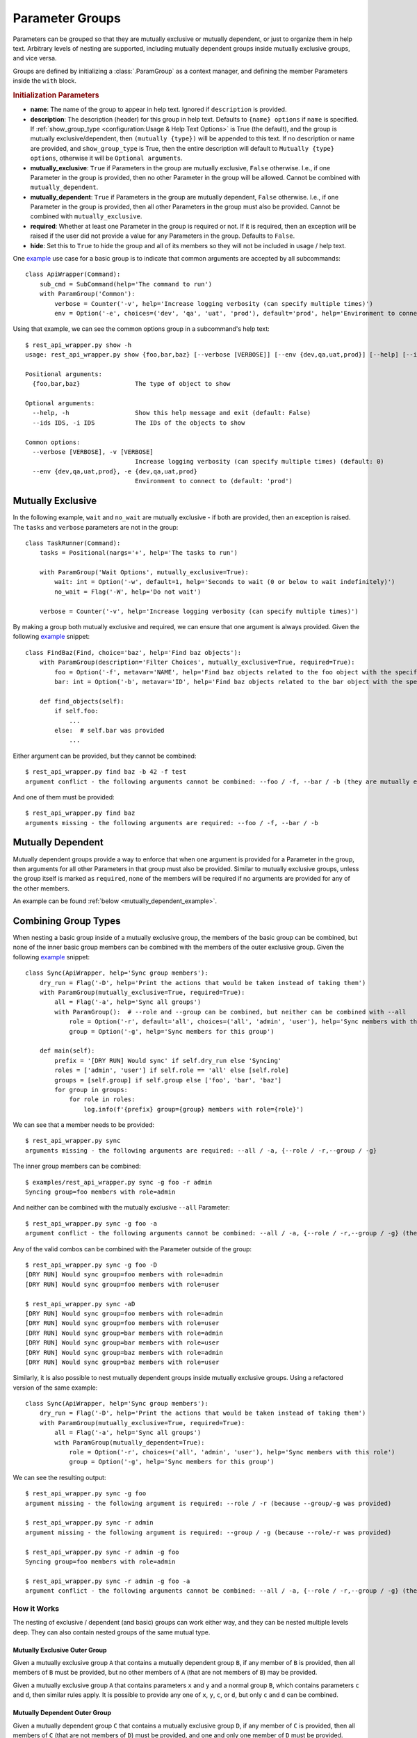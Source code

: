 Parameter Groups
****************

Parameters can be grouped so that they are mutually exclusive or mutually dependent, or just to organize them in help
text.  Arbitrary levels of nesting are supported, including mutually dependent groups inside mutually exclusive groups,
and vice versa.

Groups are defined by initializing a :class:`.ParamGroup` as a context manager, and defining the member Parameters
inside the ``with`` block.


.. _group_init_params::

.. rubric:: Initialization Parameters

- **name**: The name of the group to appear in help text.  Ignored if ``description`` is provided.
- **description**: The description (header) for this group in help text.  Defaults to ``{name} options`` if ``name`` is
  specified.  If :ref:`show_group_type <configuration:Usage & Help Text Options>` is True (the default), and the group
  is mutually exclusive/dependent, then ``(mutually {type})`` will be appended to this text.  If no description or name
  are provided, and ``show_group_type`` is True, then the entire description will default to
  ``Mutually {type} options``, otherwise it will be ``Optional arguments``.
- **mutually_exclusive**: ``True`` if Parameters in the group are mutually exclusive, ``False`` otherwise.  I.e., if
  one Parameter in the group is provided, then no other Parameter in the group will be allowed.  Cannot be combined
  with ``mutually_dependent``.
- **mutually_dependent**: ``True`` if Parameters in the group are mutually dependent, ``False`` otherwise.  I.e., if
  one Parameter in the group is provided, then all other Parameters in the group must also be provided.  Cannot be
  combined with ``mutually_exclusive``.
- **required**: Whether at least one Parameter in the group is required or not.  If it is required, then an exception
  will be raised if the user did not provide a value for any Parameters in the group.  Defaults to ``False``.
- **hide**: Set this to ``True`` to hide the group and all of its members so they will not be included in usage / help
  text.


One `example <https://github.com/dskrypa/cli_command_parser/blob/main/examples/rest_api_wrapper.py>`__ use case for
a basic group is to indicate that common arguments are accepted by all subcommands::

    class ApiWrapper(Command):
        sub_cmd = SubCommand(help='The command to run')
        with ParamGroup('Common'):
            verbose = Counter('-v', help='Increase logging verbosity (can specify multiple times)')
            env = Option('-e', choices=('dev', 'qa', 'uat', 'prod'), default='prod', help='Environment to connect to')


Using that example, we can see the common options group in a subcommand's help text::

    $ rest_api_wrapper.py show -h
    usage: rest_api_wrapper.py show {foo,bar,baz} [--verbose [VERBOSE]] [--env {dev,qa,uat,prod}] [--help] [--ids IDS]

    Positional arguments:
      {foo,bar,baz}               The type of object to show

    Optional arguments:
      --help, -h                  Show this help message and exit (default: False)
      --ids IDS, -i IDS           The IDs of the objects to show

    Common options:
      --verbose [VERBOSE], -v [VERBOSE]
                                  Increase logging verbosity (can specify multiple times) (default: 0)
      --env {dev,qa,uat,prod}, -e {dev,qa,uat,prod}
                                  Environment to connect to (default: 'prod')


Mutually Exclusive
==================

In the following example, ``wait`` and ``no_wait`` are mutually exclusive - if both are provided, then an exception is
raised.  The ``tasks`` and ``verbose`` parameters are not in the group::

    class TaskRunner(Command):
        tasks = Positional(nargs='+', help='The tasks to run')

        with ParamGroup('Wait Options', mutually_exclusive=True):
            wait: int = Option('-w', default=1, help='Seconds to wait (0 or below to wait indefinitely)')
            no_wait = Flag('-W', help='Do not wait')

        verbose = Counter('-v', help='Increase logging verbosity (can specify multiple times)')


By making a group both mutually exclusive and required, we can ensure that one argument is always provided.  Given the
following `example <https://github.com/dskrypa/cli_command_parser/blob/main/examples/rest_api_wrapper.py>`__ snippet::

    class FindBaz(Find, choice='baz', help='Find baz objects'):
        with ParamGroup(description='Filter Choices', mutually_exclusive=True, required=True):
            foo = Option('-f', metavar='NAME', help='Find baz objects related to the foo object with the specified name')
            bar: int = Option('-b', metavar='ID', help='Find baz objects related to the bar object with the specified ID')

        def find_objects(self):
            if self.foo:
                ...
            else:  # self.bar was provided
                ...


Either argument can be provided, but they cannot be combined::

    $ rest_api_wrapper.py find baz -b 42 -f test
    argument conflict - the following arguments cannot be combined: --foo / -f, --bar / -b (they are mutually exclusive - only one is allowed)


And one of them must be provided::

    $ rest_api_wrapper.py find baz
    arguments missing - the following arguments are required: --foo / -f, --bar / -b


Mutually Dependent
==================

Mutually dependent groups provide a way to enforce that when one argument is provided for a Parameter in the group,
then arguments for all other Parameters in that group must also be provided.  Similar to mutually exclusive groups,
unless the group itself is marked as ``required``, none of the members will be required if no arguments are provided
for any of the other members.

An example can be found :ref:`below <mutually_dependent_example>`.


Combining Group Types
=====================

When nesting a basic group inside of a mutually exclusive group, the members of the basic group can be combined, but
none of the inner basic group members can be combined with the members of the outer exclusive group.  Given the
following `example <https://github.com/dskrypa/cli_command_parser/blob/main/examples/rest_api_wrapper.py>`__ snippet::

    class Sync(ApiWrapper, help='Sync group members'):
        dry_run = Flag('-D', help='Print the actions that would be taken instead of taking them')
        with ParamGroup(mutually_exclusive=True, required=True):
            all = Flag('-a', help='Sync all groups')
            with ParamGroup():  # --role and --group can be combined, but neither can be combined with --all
                role = Option('-r', default='all', choices=('all', 'admin', 'user'), help='Sync members with this role')
                group = Option('-g', help='Sync members for this group')

        def main(self):
            prefix = '[DRY RUN] Would sync' if self.dry_run else 'Syncing'
            roles = ['admin', 'user'] if self.role == 'all' else [self.role]
            groups = [self.group] if self.group else ['foo', 'bar', 'baz']
            for group in groups:
                for role in roles:
                    log.info(f'{prefix} group={group} members with role={role}')


We can see that a member needs to be provided::

    $ rest_api_wrapper.py sync
    arguments missing - the following arguments are required: --all / -a, {--role / -r,--group / -g}

The inner group members can be combined::

    $ examples/rest_api_wrapper.py sync -g foo -r admin
    Syncing group=foo members with role=admin

And neither can be combined with the mutually exclusive ``--all`` Parameter::

    $ rest_api_wrapper.py sync -g foo -a
    argument conflict - the following arguments cannot be combined: --all / -a, {--role / -r,--group / -g} (they are mutually exclusive - only one is allowed)

Any of the valid combos can be combined with the Parameter outside of the group::

    $ rest_api_wrapper.py sync -g foo -D
    [DRY RUN] Would sync group=foo members with role=admin
    [DRY RUN] Would sync group=foo members with role=user

    $ rest_api_wrapper.py sync -aD
    [DRY RUN] Would sync group=foo members with role=admin
    [DRY RUN] Would sync group=foo members with role=user
    [DRY RUN] Would sync group=bar members with role=admin
    [DRY RUN] Would sync group=bar members with role=user
    [DRY RUN] Would sync group=baz members with role=admin
    [DRY RUN] Would sync group=baz members with role=user


.. _mutually_dependent_example::

Similarly, it is also possible to nest mutually dependent groups inside mutually exclusive groups.  Using a refactored
version of the same example::

    class Sync(ApiWrapper, help='Sync group members'):
        dry_run = Flag('-D', help='Print the actions that would be taken instead of taking them')
        with ParamGroup(mutually_exclusive=True, required=True):
            all = Flag('-a', help='Sync all groups')
            with ParamGroup(mutually_dependent=True):
                role = Option('-r', choices=('all', 'admin', 'user'), help='Sync members with this role')
                group = Option('-g', help='Sync members for this group')


We can see the resulting output::

    $ rest_api_wrapper.py sync -g foo
    argument missing - the following argument is required: --role / -r (because --group/-g was provided)

    $ rest_api_wrapper.py sync -r admin
    argument missing - the following argument is required: --group / -g (because --role/-r was provided)

    $ rest_api_wrapper.py sync -r admin -g foo
    Syncing group=foo members with role=admin

    $ rest_api_wrapper.py sync -r admin -g foo -a
    argument conflict - the following arguments cannot be combined: --all / -a, {--role / -r,--group / -g} (they are mutually exclusive - only one is allowed)


How it Works
------------

The nesting of exclusive / dependent (and basic) groups can work either way, and they can be nested multiple levels
deep.  They can also contain nested groups of the same mutual type.

Mutually Exclusive Outer Group
^^^^^^^^^^^^^^^^^^^^^^^^^^^^^^

Given a mutually exclusive group ``A`` that contains a mutually dependent group ``B``, if any member of ``B`` is
provided, then all members of ``B`` must be provided, but no other members of ``A`` (that are not members of ``B``) may
be provided.

Given a mutually exclusive group ``A`` that contains parameters ``x`` and ``y`` and a normal group ``B``, which
contains parameters ``c`` and ``d``, then similar rules apply.  It is possible to provide any one of ``x``, ``y``,
``c``, or ``d``, but only ``c`` and ``d`` can be combined.

Mutually Dependent Outer Group
^^^^^^^^^^^^^^^^^^^^^^^^^^^^^^

Given a mutually dependent group ``C`` that contains a mutually exclusive group ``D``, if any member of ``C`` is
provided, then all members of ``C`` (that are not members of ``D``) must be provided, and one and only one member of
``D`` must be provided.

Given a mutually dependent group ``A`` that contains parameters ``x`` and ``y`` and a normal group ``B``, which
contains parameters ``c`` and ``d``, then similar rules apply.  If any of ``x``, ``y``, ``c``, or ``d`` are provided,
then ``x`` and ``y`` must always be provided, and one or both of ``c`` and ``d`` must be provided.

Examples
^^^^^^^^

The following `example <https://github.com/dskrypa/cli_command_parser/blob/main/examples/grouped_action_flags.py>`__
demonstrates combinations in both directions for nested mutually exclusive / dependent groups using
:ref:`ActionFlags<parameters:ActionFlag>` that simply print their corresponding letter::

    class GroupedFlags(Command):
        with ParamGroup(mutually_exclusive=True):
            @before_main('-a', order=1)
            def action_a(self):
                print('a')

            @before_main('-b', order=2)
            def action_b(self):
                print('b')

            with ParamGroup(mutually_dependent=True):
                @before_main('-c', order=3)
                def action_c(self):
                    print('c')

                @before_main('-d', order=4)
                def action_d(self):
                    print('d')

        with ParamGroup(mutually_dependent=True):
            @after_main('-w', order=1)
            def action_w(self):
                print('w')

            @after_main('-x', order=2)
            def action_x(self):
                print('x')

            with ParamGroup(mutually_exclusive=True):
                @after_main('-y', order=3)
                def action_y(self):
                    print('y')

                @after_main('-z', order=4)
                def action_z(self):
                    print('z')

        def main(self):
            print('main')


Example output for the mutually dependent group nested inside the mutually exclusive group::

    $ grouped_action_flags.py -a
    a
    main

    $ grouped_action_flags.py -ab
    argument conflict - the following arguments cannot be combined: --action_a / -a, --action_b / -b (they are mutually exclusive - only one is allowed)

    $ grouped_action_flags.py -abc
    argument conflict - the following arguments cannot be combined: --action_a / -a, --action_b / -b, {--action_c / -c,--action_d / -d} (they are mutually exclusive - only one is allowed)

    $ grouped_action_flags.py -c
    argument missing - the following argument is required: --action_d / -d (because --action_c/-c was provided)

    $ grouped_action_flags.py -cd
    c
    d
    main


Example output for the mutually exclusive group nested inside the mutually dependent group::

    $ grouped_action_flags.py -w
    arguments missing - the following arguments are required: --action_x / -x, {--action_y / -y,--action_z / -z} (because --action_w/-w was provided)

    $ grouped_action_flags.py -wx
    argument missing - the following argument is required: {--action_y / -y,--action_z / -z} (because --action_w/-w, --action_x/-x were provided)

    $ grouped_action_flags.py -wxy
    main
    w
    x
    y

    $ grouped_action_flags.py -wxyz
    argument conflict - the following arguments cannot be combined: --action_y / -y, --action_z / -z (they are mutually exclusive - only one is allowed)
